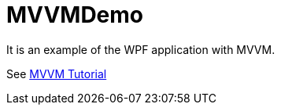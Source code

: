 = MVVMDemo

It is an example of the WPF application with MVVM.

See https://www.tutorialspoint.com/mvvm/index.htm[MVVM Tutorial]